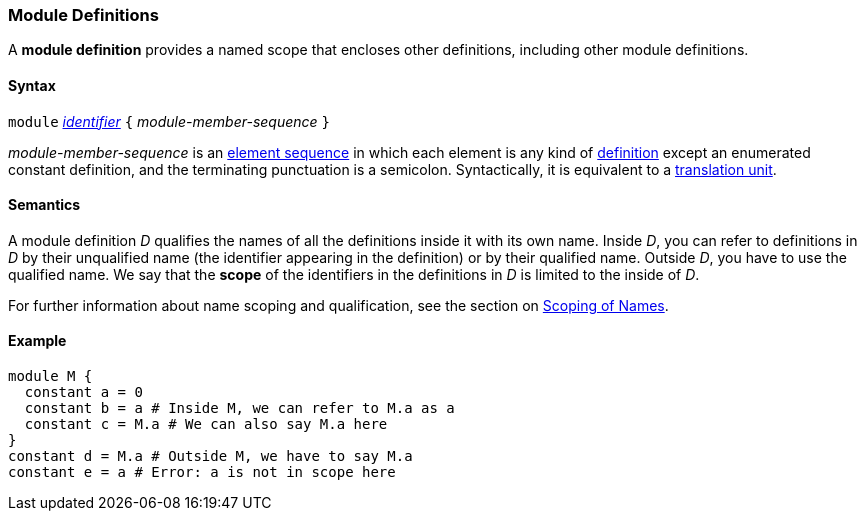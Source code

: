 === Module Definitions

A *module definition* provides a named scope that encloses other
definitions, including other module definitions.

==== Syntax

`module`
<<Detailed-Description_Identifiers,_identifier_>>
`{` _module-member-sequence_ `}`

_module-member-sequence_ is an
<<Detailed-Description_Element-Sequences,element sequence>> in 
which each element is any kind of 
<<Detailed-Description_Definitions,definition>>
except an enumerated constant definition,
and the terminating punctuation is a semicolon.
Syntactically, it is equivalent to a
<<Detailed-Description_Translation-Units,translation unit>>.

==== Semantics

A module definition _D_ qualifies the names of all the definitions
inside it with its own name. Inside _D_, you can refer to definitions in
_D_ by their unqualified name (the identifier appearing in the
definition) or by their qualified name. Outside _D_, you have to use the
qualified name. We say that the *scope* of the identifiers in the
definitions in _D_ is limited to the inside of _D_.

For further information about name scoping and qualification, see the
section on
<<Scoping-of-Names,Scoping of Names>>.

==== Example

[source,fpp]
----
module M {
  constant a = 0
  constant b = a # Inside M, we can refer to M.a as a
  constant c = M.a # We can also say M.a here
}
constant d = M.a # Outside M, we have to say M.a
constant e = a # Error: a is not in scope here
----
